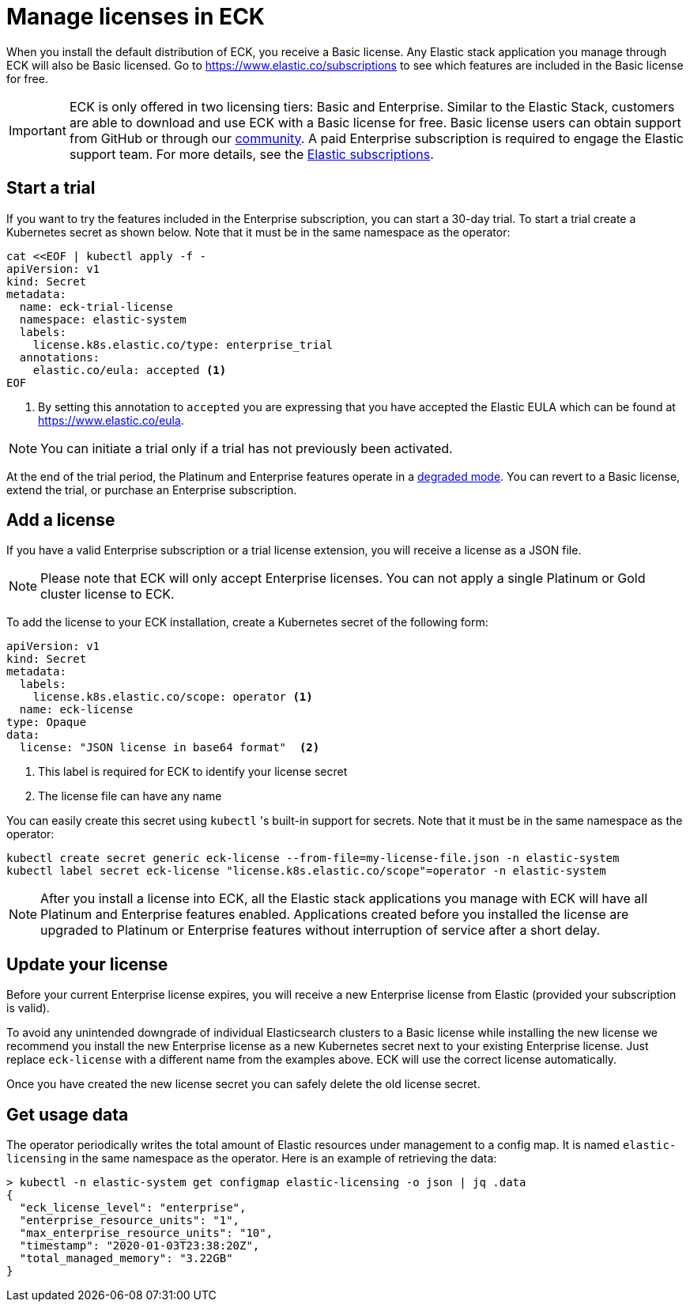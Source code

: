 :page_id: licensing
ifdef::env-github[]
****
link:https://www.elastic.co/guide/en/cloud-on-k8s/master/k8s-{page_id}.html[View this document on the Elastic website]
****
endif::[]
[id="{p}-{page_id}"]
= Manage licenses in ECK

When you install the default distribution of ECK, you receive a Basic license. Any Elastic stack application you manage through ECK will also be Basic licensed. Go to https://www.elastic.co/subscriptions to see which features are included in the Basic license for free.

IMPORTANT: ECK is only offered in two licensing tiers: Basic and Enterprise. Similar to the Elastic Stack, customers are able to download and use ECK with a Basic license for free. Basic license users can obtain support from GitHub or through our link:https://discuss.elastic.co[community]. A paid Enterprise subscription is required to engage the Elastic support team. For more details, see the link:https://www.elastic.co/subscriptions[Elastic subscriptions].

[float]
== Start a trial
If you want to try the features included in the Enterprise subscription, you can start a 30-day trial. To start a trial create a Kubernetes secret as shown below. Note that it must be in the same namespace as the operator:

[source,yaml]
----
cat <<EOF | kubectl apply -f -
apiVersion: v1
kind: Secret
metadata:
  name: eck-trial-license
  namespace: elastic-system
  labels:
    license.k8s.elastic.co/type: enterprise_trial
  annotations:
    elastic.co/eula: accepted <1>
EOF
----

<1> By setting this annotation to `accepted` you are expressing that you have accepted the Elastic EULA which can be found at https://www.elastic.co/eula.

NOTE: You can initiate a trial only if a trial has not previously been activated.

At the end of the trial period, the Platinum and Enterprise features operate in a link:https://www.elastic.co/guide/en/elastic-stack-overview/current/license-expiration.html[degraded mode]. You can revert to a Basic license, extend the trial, or purchase an Enterprise subscription.

[float]
== Add a license
If you have a valid Enterprise subscription or a trial license extension, you will receive a license as a JSON file.

NOTE: Please note that ECK will only accept Enterprise licenses. You can not apply a single Platinum or Gold cluster license to ECK.

To add the license to your ECK installation, create a Kubernetes secret of the following form:

[source,yaml]
----
apiVersion: v1
kind: Secret
metadata:
  labels:
    license.k8s.elastic.co/scope: operator <1>
  name: eck-license
type: Opaque
data:
  license: "JSON license in base64 format"  <2>
----

<1> This label is required for ECK to identify your license secret
<2> The license file can have any name

You can easily create this secret using `kubectl` 's built-in support for secrets.  Note that it must be in the same namespace as the operator:

[source,shell script]
----
kubectl create secret generic eck-license --from-file=my-license-file.json -n elastic-system
kubectl label secret eck-license "license.k8s.elastic.co/scope"=operator -n elastic-system
----

NOTE: After you install a license into ECK, all the Elastic stack applications you manage with ECK will have all Platinum and Enterprise features enabled. Applications created before you installed the license are upgraded to Platinum or Enterprise features without interruption of service after a short delay.

[float]
== Update your license
Before your current Enterprise license expires, you will receive a new Enterprise license from Elastic (provided your subscription is valid).

To avoid any unintended downgrade of individual Elasticsearch clusters to a Basic license while installing the new license we recommend you install the new Enterprise license as a new Kubernetes secret next to your existing Enterprise license. Just replace `eck-license` with a different name from the examples above. ECK will use the correct license automatically.

Once you have created the new license secret you can safely delete the old license secret.

[float]
== Get usage data
The operator periodically writes the total amount of Elastic resources under management to a config map. It is named `elastic-licensing` in the same namespace as the operator. Here is an example of retrieving the data:

[source,shell]
----
> kubectl -n elastic-system get configmap elastic-licensing -o json | jq .data
{
  "eck_license_level": "enterprise",
  "enterprise_resource_units": "1",
  "max_enterprise_resource_units": "10",
  "timestamp": "2020-01-03T23:38:20Z",
  "total_managed_memory": "3.22GB"
}
----
